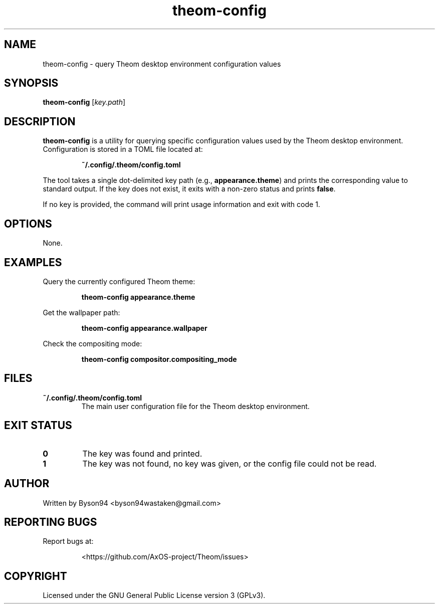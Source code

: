 .TH theom-config 1 "June 2025" "1.0.0" "Theom Manual"

.SH NAME
theom-config \- query Theom desktop environment configuration values

.SH SYNOPSIS
.B theom-config
[\fIkey.path\fR]

.SH DESCRIPTION
\fBtheom-config\fR is a utility for querying specific configuration values used by the Theom desktop environment. Configuration is stored in a TOML file located at:

.IP
\fB~/.config/.theom/config.toml\fR

.PP
The tool takes a single dot-delimited key path (e.g., \fBappearance.theme\fR) and prints the corresponding value to standard output. If the key does not exist, it exits with a non-zero status and prints \fBfalse\fR.

.PP
If no key is provided, the command will print usage information and exit with code 1.

.SH OPTIONS
None.

.SH EXAMPLES
.PP
Query the currently configured Theom theme:
.IP
\fBtheom-config appearance.theme\fR

.PP
Get the wallpaper path:
.IP
\fBtheom-config appearance.wallpaper\fR

.PP
Check the compositing mode:
.IP
\fBtheom-config compositor.compositing_mode\fR

.SH FILES
.TP
\fB~/.config/.theom/config.toml\fR
The main user configuration file for the Theom desktop environment.

.SH EXIT STATUS
.TP
.B 0
The key was found and printed.
.TP
.B 1
The key was not found, no key was given, or the config file could not be read.

.SH AUTHOR
Written by Byson94 <byson94wastaken@gmail.com>

.SH REPORTING BUGS
Report bugs at:
.IP
<https://github.com/AxOS-project/Theom/issues>

.SH COPYRIGHT
Licensed under the GNU General Public License version 3 (GPLv3).
